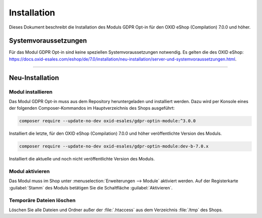 Installation
============

Dieses Dokument beschreibt die Installation des Moduls GDPR Opt-in für den OXID eShop (Compilation) 7.0.0 und höher.

.. |schritt| image:: media/icons/schritt.jpg
               :class: no-shadow

Systemvoraussetzungen
---------------------
Für das Modul GDPR Opt-in sind keine speziellen Systemvoraussetzungen notwendig. Es gelten die des OXID eShop: https://docs.oxid-esales.com/eshop/de/7.0/installation/neu-installation/server-und-systemvoraussetzungen.html.

--------------------------------------------------

Neu-Installation
----------------

|schritt| Modul installieren
^^^^^^^^^^^^^^^^^^^^^^^^^^^^
Das Modul GDPR Opt-in muss aus dem Repository heruntergeladen und installiert werden. Dazu wird per Konsole eines der folgenden Composer-Kommandos im Hauptverzeichnis des Shops ausgeführt:

.. code:: bash

   composer require --update-no-dev oxid-esales/gdpr-optin-module:^3.0.0

Installiert die letzte, für den OXID eShop (Compilation) 7.0.0 und höher veröffentlichte Version des Moduls.

.. code:: bash

   composer require --update-no-dev oxid-esales/gdpr-optin-module:dev-b-7.0.x

Installiert die aktuelle und noch nicht veröffentlichte Version des Moduls.

|schritt| Modul aktivieren
^^^^^^^^^^^^^^^^^^^^^^^^^^
Das Modul muss im Shop unter :menuselection:`Erweiterungen --> Module` aktiviert werden. Auf der Registerkarte :guilabel:`Stamm` des Moduls betätigen Sie die Schaltfläche :guilabel:`Aktivieren`.

|schritt| Temporäre Dateien löschen
^^^^^^^^^^^^^^^^^^^^^^^^^^^^^^^^^^^
Löschen Sie alle Dateien und Ordner außer der :file:`.htaccess` aus dem Verzeichnis :file:`/tmp` des Shops.


.. Intern: oxdajh, Status: